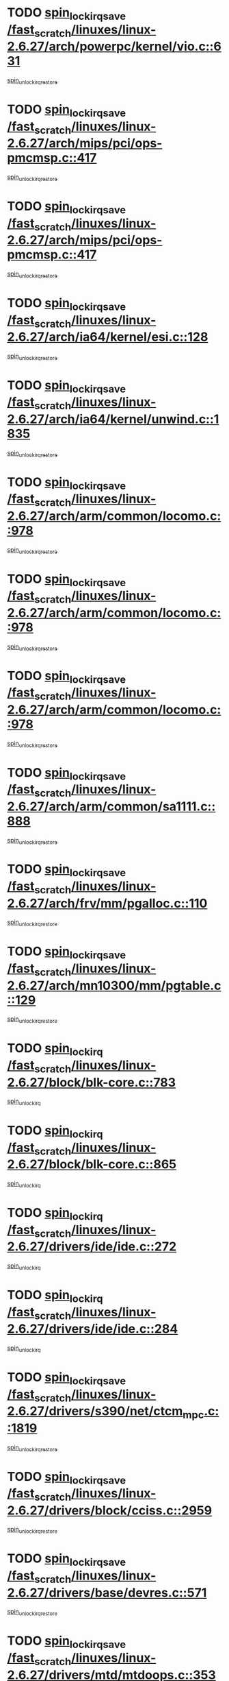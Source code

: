 * TODO [[view:/fast_scratch/linuxes/linux-2.6.27/arch/powerpc/kernel/vio.c::face=ovl-face1::linb=631::colb=19::cole=32][spin_lock_irqsave /fast_scratch/linuxes/linux-2.6.27/arch/powerpc/kernel/vio.c::631]]
[[view:/fast_scratch/linuxes/linux-2.6.27/arch/powerpc/kernel/vio.c::face=ovl-face2::linb=646::colb=2::cole=8][spin_unlock_irqrestore]]
* TODO [[view:/fast_scratch/linuxes/linux-2.6.27/arch/mips/pci/ops-pmcmsp.c::face=ovl-face1::linb=417::colb=19::cole=29][spin_lock_irqsave /fast_scratch/linuxes/linux-2.6.27/arch/mips/pci/ops-pmcmsp.c::417]]
[[view:/fast_scratch/linuxes/linux-2.6.27/arch/mips/pci/ops-pmcmsp.c::face=ovl-face2::linb=475::colb=2::cole=8][spin_unlock_irqrestore]]
* TODO [[view:/fast_scratch/linuxes/linux-2.6.27/arch/mips/pci/ops-pmcmsp.c::face=ovl-face1::linb=417::colb=19::cole=29][spin_lock_irqsave /fast_scratch/linuxes/linux-2.6.27/arch/mips/pci/ops-pmcmsp.c::417]]
[[view:/fast_scratch/linuxes/linux-2.6.27/arch/mips/pci/ops-pmcmsp.c::face=ovl-face2::linb=485::colb=1::cole=7][spin_unlock_irqrestore]]
* TODO [[view:/fast_scratch/linuxes/linux-2.6.27/arch/ia64/kernel/esi.c::face=ovl-face1::linb=128::colb=23::cole=32][spin_lock_irqsave /fast_scratch/linuxes/linux-2.6.27/arch/ia64/kernel/esi.c::128]]
[[view:/fast_scratch/linuxes/linux-2.6.27/arch/ia64/kernel/esi.c::face=ovl-face2::linb=143::colb=4::cole=10][spin_unlock_irqrestore]]
* TODO [[view:/fast_scratch/linuxes/linux-2.6.27/arch/ia64/kernel/unwind.c::face=ovl-face1::linb=1835::colb=20::cole=29][spin_lock_irqsave /fast_scratch/linuxes/linux-2.6.27/arch/ia64/kernel/unwind.c::1835]]
[[view:/fast_scratch/linuxes/linux-2.6.27/arch/ia64/kernel/unwind.c::face=ovl-face2::linb=1856::colb=1::cole=7][spin_unlock_irqrestore]]
* TODO [[view:/fast_scratch/linuxes/linux-2.6.27/arch/arm/common/locomo.c::face=ovl-face1::linb=978::colb=19::cole=31][spin_lock_irqsave /fast_scratch/linuxes/linux-2.6.27/arch/arm/common/locomo.c::978]]
[[view:/fast_scratch/linuxes/linux-2.6.27/arch/arm/common/locomo.c::face=ovl-face2::linb=1016::colb=2::cole=8][spin_unlock_irqrestore]]
* TODO [[view:/fast_scratch/linuxes/linux-2.6.27/arch/arm/common/locomo.c::face=ovl-face1::linb=978::colb=19::cole=31][spin_lock_irqsave /fast_scratch/linuxes/linux-2.6.27/arch/arm/common/locomo.c::978]]
[[view:/fast_scratch/linuxes/linux-2.6.27/arch/arm/common/locomo.c::face=ovl-face2::linb=1044::colb=2::cole=8][spin_unlock_irqrestore]]
* TODO [[view:/fast_scratch/linuxes/linux-2.6.27/arch/arm/common/locomo.c::face=ovl-face1::linb=978::colb=19::cole=31][spin_lock_irqsave /fast_scratch/linuxes/linux-2.6.27/arch/arm/common/locomo.c::978]]
[[view:/fast_scratch/linuxes/linux-2.6.27/arch/arm/common/locomo.c::face=ovl-face2::linb=1069::colb=2::cole=8][spin_unlock_irqrestore]]
* TODO [[view:/fast_scratch/linuxes/linux-2.6.27/arch/arm/common/sa1111.c::face=ovl-face1::linb=888::colb=19::cole=32][spin_lock_irqsave /fast_scratch/linuxes/linux-2.6.27/arch/arm/common/sa1111.c::888]]
[[view:/fast_scratch/linuxes/linux-2.6.27/arch/arm/common/sa1111.c::face=ovl-face2::linb=899::colb=2::cole=8][spin_unlock_irqrestore]]
* TODO [[view:/fast_scratch/linuxes/linux-2.6.27/arch/frv/mm/pgalloc.c::face=ovl-face1::linb=110::colb=20::cole=29][spin_lock_irqsave /fast_scratch/linuxes/linux-2.6.27/arch/frv/mm/pgalloc.c::110]]
[[view:/fast_scratch/linuxes/linux-2.6.27/arch/frv/mm/pgalloc.c::face=ovl-face2::linb=117::colb=2::cole=8][spin_unlock_irqrestore]]
* TODO [[view:/fast_scratch/linuxes/linux-2.6.27/arch/mn10300/mm/pgtable.c::face=ovl-face1::linb=129::colb=20::cole=29][spin_lock_irqsave /fast_scratch/linuxes/linux-2.6.27/arch/mn10300/mm/pgtable.c::129]]
[[view:/fast_scratch/linuxes/linux-2.6.27/arch/mn10300/mm/pgtable.c::face=ovl-face2::linb=136::colb=2::cole=8][spin_unlock_irqrestore]]
* TODO [[view:/fast_scratch/linuxes/linux-2.6.27/block/blk-core.c::face=ovl-face1::linb=783::colb=16::cole=29][spin_lock_irq /fast_scratch/linuxes/linux-2.6.27/block/blk-core.c::783]]
[[view:/fast_scratch/linuxes/linux-2.6.27/block/blk-core.c::face=ovl-face2::linb=811::colb=1::cole=7][spin_unlock_irq]]
* TODO [[view:/fast_scratch/linuxes/linux-2.6.27/block/blk-core.c::face=ovl-face1::linb=865::colb=15::cole=28][spin_lock_irq /fast_scratch/linuxes/linux-2.6.27/block/blk-core.c::865]]
[[view:/fast_scratch/linuxes/linux-2.6.27/block/blk-core.c::face=ovl-face2::linb=875::colb=1::cole=7][spin_unlock_irq]]
* TODO [[view:/fast_scratch/linuxes/linux-2.6.27/drivers/ide/ide.c::face=ovl-face1::linb=272::colb=15::cole=24][spin_lock_irq /fast_scratch/linuxes/linux-2.6.27/drivers/ide/ide.c::272]]
[[view:/fast_scratch/linuxes/linux-2.6.27/drivers/ide/ide.c::face=ovl-face2::linb=286::colb=1::cole=7][spin_unlock_irq]]
* TODO [[view:/fast_scratch/linuxes/linux-2.6.27/drivers/ide/ide.c::face=ovl-face1::linb=284::colb=16::cole=25][spin_lock_irq /fast_scratch/linuxes/linux-2.6.27/drivers/ide/ide.c::284]]
[[view:/fast_scratch/linuxes/linux-2.6.27/drivers/ide/ide.c::face=ovl-face2::linb=286::colb=1::cole=7][spin_unlock_irq]]
* TODO [[view:/fast_scratch/linuxes/linux-2.6.27/drivers/s390/net/ctcm_mpc.c::face=ovl-face1::linb=1819::colb=20::cole=45][spin_lock_irqsave /fast_scratch/linuxes/linux-2.6.27/drivers/s390/net/ctcm_mpc.c::1819]]
[[view:/fast_scratch/linuxes/linux-2.6.27/drivers/s390/net/ctcm_mpc.c::face=ovl-face2::linb=1838::colb=1::cole=7][spin_unlock_irqrestore]]
* TODO [[view:/fast_scratch/linuxes/linux-2.6.27/drivers/block/cciss.c::face=ovl-face1::linb=2959::colb=19::cole=38][spin_lock_irqsave /fast_scratch/linuxes/linux-2.6.27/drivers/block/cciss.c::2959]]
[[view:/fast_scratch/linuxes/linux-2.6.27/drivers/block/cciss.c::face=ovl-face2::linb=2970::colb=5::cole=11][spin_unlock_irqrestore]]
* TODO [[view:/fast_scratch/linuxes/linux-2.6.27/drivers/base/devres.c::face=ovl-face1::linb=571::colb=19::cole=36][spin_lock_irqsave /fast_scratch/linuxes/linux-2.6.27/drivers/base/devres.c::571]]
[[view:/fast_scratch/linuxes/linux-2.6.27/drivers/base/devres.c::face=ovl-face2::linb=587::colb=1::cole=7][spin_unlock_irqrestore]]
* TODO [[view:/fast_scratch/linuxes/linux-2.6.27/drivers/mtd/mtdoops.c::face=ovl-face1::linb=353::colb=19::cole=40][spin_lock_irqsave /fast_scratch/linuxes/linux-2.6.27/drivers/mtd/mtdoops.c::353]]
[[view:/fast_scratch/linuxes/linux-2.6.27/drivers/mtd/mtdoops.c::face=ovl-face2::linb=357::colb=2::cole=8][spin_unlock_irqrestore]]
* TODO [[view:/fast_scratch/linuxes/linux-2.6.27/drivers/char/isicom.c::face=ovl-face1::linb=240::colb=20::cole=36][spin_lock_irqsave /fast_scratch/linuxes/linux-2.6.27/drivers/char/isicom.c::240]]
[[view:/fast_scratch/linuxes/linux-2.6.27/drivers/char/isicom.c::face=ovl-face2::linb=243::colb=4::cole=10][spin_unlock_irqrestore]]
* TODO [[view:/fast_scratch/linuxes/linux-2.6.27/drivers/char/ds1286.c::face=ovl-face1::linb=269::colb=15::cole=27][spin_lock_irq /fast_scratch/linuxes/linux-2.6.27/drivers/char/ds1286.c::269]]
[[view:/fast_scratch/linuxes/linux-2.6.27/drivers/char/ds1286.c::face=ovl-face2::linb=271::colb=1::cole=7][spin_unlock_irq]]
* TODO [[view:/fast_scratch/linuxes/linux-2.6.27/drivers/char/ip2/i2lib.c::face=ovl-face1::linb=622::colb=23::cole=33][write_lock_irqsave /fast_scratch/linuxes/linux-2.6.27/drivers/char/ip2/i2lib.c::622]]
[[view:/fast_scratch/linuxes/linux-2.6.27/drivers/char/ip2/i2lib.c::face=ovl-face2::linb=770::colb=1::cole=7][write_unlock_irqrestore]]
* TODO [[view:/fast_scratch/linuxes/linux-2.6.27/drivers/char/ip2/i2lib.c::face=ovl-face1::linb=628::colb=23::cole=33][write_lock_irqsave /fast_scratch/linuxes/linux-2.6.27/drivers/char/ip2/i2lib.c::628]]
[[view:/fast_scratch/linuxes/linux-2.6.27/drivers/char/ip2/i2lib.c::face=ovl-face2::linb=770::colb=1::cole=7][write_unlock_irqrestore]]
* TODO [[view:/fast_scratch/linuxes/linux-2.6.27/drivers/scsi/wd7000.c::face=ovl-face1::linb=858::colb=15::cole=30][spin_lock_irq /fast_scratch/linuxes/linux-2.6.27/drivers/scsi/wd7000.c::858]]
[[view:/fast_scratch/linuxes/linux-2.6.27/drivers/scsi/wd7000.c::face=ovl-face2::linb=859::colb=1::cole=7][spin_unlock_irq]]
* TODO [[view:/fast_scratch/linuxes/linux-2.6.27/drivers/scsi/NCR5380.c::face=ovl-face1::linb=2065::colb=15::cole=34][spin_lock_irq /fast_scratch/linuxes/linux-2.6.27/drivers/scsi/NCR5380.c::2065]]
[[view:/fast_scratch/linuxes/linux-2.6.27/drivers/scsi/NCR5380.c::face=ovl-face2::linb=2067::colb=1::cole=7][spin_unlock_irq]]
* TODO [[view:/fast_scratch/linuxes/linux-2.6.27/drivers/scsi/aacraid/commsup.c::face=ovl-face1::linb=1270::colb=16::cole=31][spin_lock_irq /fast_scratch/linuxes/linux-2.6.27/drivers/scsi/aacraid/commsup.c::1270]]
[[view:/fast_scratch/linuxes/linux-2.6.27/drivers/scsi/aacraid/commsup.c::face=ovl-face2::linb=1272::colb=1::cole=7][spin_unlock_irq]]
* TODO [[view:/fast_scratch/linuxes/linux-2.6.27/drivers/scsi/dpt_i2o.c::face=ovl-face1::linb=1332::colb=17::cole=38][spin_lock_irq /fast_scratch/linuxes/linux-2.6.27/drivers/scsi/dpt_i2o.c::1332]]
[[view:/fast_scratch/linuxes/linux-2.6.27/drivers/scsi/dpt_i2o.c::face=ovl-face2::linb=1339::colb=2::cole=8][spin_unlock_irq]]
* TODO [[view:/fast_scratch/linuxes/linux-2.6.27/drivers/scsi/dpt_i2o.c::face=ovl-face1::linb=1332::colb=17::cole=38][spin_lock_irq /fast_scratch/linuxes/linux-2.6.27/drivers/scsi/dpt_i2o.c::1332]]
[[view:/fast_scratch/linuxes/linux-2.6.27/drivers/scsi/dpt_i2o.c::face=ovl-face2::linb=1362::colb=1::cole=7][spin_unlock_irq]]
* TODO [[view:/fast_scratch/linuxes/linux-2.6.27/drivers/scsi/a100u2w.c::face=ovl-face1::linb=604::colb=19::cole=43][spin_lock_irqsave /fast_scratch/linuxes/linux-2.6.27/drivers/scsi/a100u2w.c::604]]
[[view:/fast_scratch/linuxes/linux-2.6.27/drivers/scsi/a100u2w.c::face=ovl-face2::linb=653::colb=1::cole=7][spin_unlock_irqrestore]]
* TODO [[view:/fast_scratch/linuxes/linux-2.6.27/drivers/serial/pmac_zilog.c::face=ovl-face1::linb=734::colb=19::cole=30][spin_lock_irqsave /fast_scratch/linuxes/linux-2.6.27/drivers/serial/pmac_zilog.c::734]]
[[view:/fast_scratch/linuxes/linux-2.6.27/drivers/serial/pmac_zilog.c::face=ovl-face2::linb=742::colb=3::cole=9][spin_unlock_irqrestore]]
* TODO [[view:/fast_scratch/linuxes/linux-2.6.27/drivers/net/wireless/orinoco.h::face=ovl-face1::linb=148::colb=19::cole=30][spin_lock_irqsave /fast_scratch/linuxes/linux-2.6.27/drivers/net/wireless/orinoco.h::148]]
[[view:/fast_scratch/linuxes/linux-2.6.27/drivers/net/wireless/orinoco.h::face=ovl-face2::linb=155::colb=1::cole=7][spin_unlock_irqrestore]]
* TODO [[view:/fast_scratch/linuxes/linux-2.6.27/drivers/net/ns83820.c::face=ovl-face1::linb=584::colb=20::cole=38][spin_lock_irqsave /fast_scratch/linuxes/linux-2.6.27/drivers/net/ns83820.c::584]]
[[view:/fast_scratch/linuxes/linux-2.6.27/drivers/net/ns83820.c::face=ovl-face2::linb=608::colb=1::cole=7][spin_unlock_irqrestore]]
* TODO [[view:/fast_scratch/linuxes/linux-2.6.27/drivers/net/sgiseeq.c::face=ovl-face1::linb=592::colb=19::cole=31][spin_lock_irqsave /fast_scratch/linuxes/linux-2.6.27/drivers/net/sgiseeq.c::592]]
[[view:/fast_scratch/linuxes/linux-2.6.27/drivers/net/sgiseeq.c::face=ovl-face2::linb=598::colb=3::cole=9][spin_unlock_irqrestore]]
* TODO [[view:/fast_scratch/linuxes/linux-2.6.27/drivers/net/irda/w83977af_ir.c::face=ovl-face1::linb=764::colb=19::cole=30][spin_lock_irqsave /fast_scratch/linuxes/linux-2.6.27/drivers/net/irda/w83977af_ir.c::764]]
[[view:/fast_scratch/linuxes/linux-2.6.27/drivers/net/irda/w83977af_ir.c::face=ovl-face2::linb=797::colb=1::cole=7][spin_unlock_irqrestore]]
* TODO [[view:/fast_scratch/linuxes/linux-2.6.27/drivers/usb/host/ohci-hub.c::face=ovl-face1::linb=183::colb=18::cole=29][spin_lock_irq /fast_scratch/linuxes/linux-2.6.27/drivers/usb/host/ohci-hub.c::183]]
[[view:/fast_scratch/linuxes/linux-2.6.27/drivers/usb/host/ohci-hub.c::face=ovl-face2::linb=185::colb=2::cole=8][spin_unlock_irq]]
* TODO [[view:/fast_scratch/linuxes/linux-2.6.27/drivers/usb/host/ohci-hub.c::face=ovl-face1::linb=200::colb=16::cole=27][spin_lock_irq /fast_scratch/linuxes/linux-2.6.27/drivers/usb/host/ohci-hub.c::200]]
[[view:/fast_scratch/linuxes/linux-2.6.27/drivers/usb/host/ohci-hub.c::face=ovl-face2::linb=201::colb=2::cole=8][spin_unlock_irq]]
* TODO [[view:/fast_scratch/linuxes/linux-2.6.27/drivers/usb/host/ohci-hub.c::face=ovl-face1::linb=241::colb=17::cole=28][spin_lock_irq /fast_scratch/linuxes/linux-2.6.27/drivers/usb/host/ohci-hub.c::241]]
[[view:/fast_scratch/linuxes/linux-2.6.27/drivers/usb/host/ohci-hub.c::face=ovl-face2::linb=277::colb=1::cole=7][spin_unlock_irq]]
* TODO [[view:/fast_scratch/linuxes/linux-2.6.27/drivers/usb/gadget/atmel_usba_udc.c::face=ovl-face1::linb=600::colb=19::cole=33][spin_lock_irqsave /fast_scratch/linuxes/linux-2.6.27/drivers/usb/gadget/atmel_usba_udc.c::600]]
[[view:/fast_scratch/linuxes/linux-2.6.27/drivers/usb/gadget/atmel_usba_udc.c::face=ovl-face2::linb=636::colb=1::cole=7][spin_unlock_irqrestore]]
* TODO [[view:/fast_scratch/linuxes/linux-2.6.27/drivers/macintosh/macio-adb.c::face=ovl-face1::linb=153::colb=19::cole=30][spin_lock_irqsave /fast_scratch/linuxes/linux-2.6.27/drivers/macintosh/macio-adb.c::153]]
[[view:/fast_scratch/linuxes/linux-2.6.27/drivers/macintosh/macio-adb.c::face=ovl-face2::linb=158::colb=3::cole=9][spin_unlock_irqrestore]]
* TODO [[view:/fast_scratch/linuxes/linux-2.6.27/drivers/macintosh/smu.c::face=ovl-face1::linb=1183::colb=19::cole=28][spin_lock_irqsave /fast_scratch/linuxes/linux-2.6.27/drivers/macintosh/smu.c::1183]]
[[view:/fast_scratch/linuxes/linux-2.6.27/drivers/macintosh/smu.c::face=ovl-face2::linb=1186::colb=3::cole=9][spin_unlock_irqrestore]]
* TODO [[view:/fast_scratch/linuxes/linux-2.6.27/drivers/infiniband/hw/ehca/ehca_qp.c::face=ovl-face1::linb=1201::colb=21::cole=39][spin_lock_irqsave /fast_scratch/linuxes/linux-2.6.27/drivers/infiniband/hw/ehca/ehca_qp.c::1201]]
[[view:/fast_scratch/linuxes/linux-2.6.27/drivers/infiniband/hw/ehca/ehca_qp.c::face=ovl-face2::linb=1560::colb=1::cole=7][spin_unlock_irqrestore]]
* TODO [[view:/fast_scratch/linuxes/linux-2.6.27/kernel/printk.c::face=ovl-face1::linb=252::colb=16::cole=28][spin_lock_irq /fast_scratch/linuxes/linux-2.6.27/kernel/printk.c::252]]
[[view:/fast_scratch/linuxes/linux-2.6.27/kernel/printk.c::face=ovl-face2::linb=271::colb=1::cole=7][spin_unlock_irq]]
* TODO [[view:/fast_scratch/linuxes/linux-2.6.27/kernel/signal.c::face=ovl-face1::linb=998::colb=20::cole=37][spin_lock_irqsave /fast_scratch/linuxes/linux-2.6.27/kernel/signal.c::998]]
[[view:/fast_scratch/linuxes/linux-2.6.27/kernel/signal.c::face=ovl-face2::linb=1005::colb=1::cole=7][spin_unlock_irqrestore]]
* TODO [[view:/fast_scratch/linuxes/linux-2.6.27/kernel/hrtimer.c::face=ovl-face1::linb=183::colb=21::cole=42][spin_lock_irqsave /fast_scratch/linuxes/linux-2.6.27/kernel/hrtimer.c::183]]
[[view:/fast_scratch/linuxes/linux-2.6.27/kernel/hrtimer.c::face=ovl-face2::linb=185::colb=4::cole=10][spin_unlock_irqrestore]]
* TODO [[view:/fast_scratch/linuxes/linux-2.6.27/kernel/hrtimer.c::face=ovl-face1::linb=234::colb=19::cole=40][spin_lock_irqsave /fast_scratch/linuxes/linux-2.6.27/kernel/hrtimer.c::234]]
[[view:/fast_scratch/linuxes/linux-2.6.27/kernel/hrtimer.c::face=ovl-face2::linb=236::colb=1::cole=7][spin_unlock_irqrestore]]
* TODO [[view:/fast_scratch/linuxes/linux-2.6.27/kernel/timer.c::face=ovl-face1::linb=513::colb=21::cole=32][spin_lock_irqsave /fast_scratch/linuxes/linux-2.6.27/kernel/timer.c::513]]
[[view:/fast_scratch/linuxes/linux-2.6.27/kernel/timer.c::face=ovl-face2::linb=515::colb=4::cole=10][spin_unlock_irqrestore]]
* TODO [[view:/fast_scratch/linuxes/linux-2.6.27/net/atm/lec.c::face=ovl-face1::linb=1079::colb=20::cole=39][spin_lock_irqsave /fast_scratch/linuxes/linux-2.6.27/net/atm/lec.c::1079]]
[[view:/fast_scratch/linuxes/linux-2.6.27/net/atm/lec.c::face=ovl-face2::linb=1087::colb=1::cole=7][spin_unlock_irqrestore]]
* TODO [[view:/fast_scratch/linuxes/linux-2.6.27/net/irda/irlmp.c::face=ovl-face1::linb=1867::colb=15::cole=42][spin_lock_irq /fast_scratch/linuxes/linux-2.6.27/net/irda/irlmp.c::1867]]
[[view:/fast_scratch/linuxes/linux-2.6.27/net/irda/irlmp.c::face=ovl-face2::linb=1873::colb=3::cole=9][spin_unlock_irq]]
